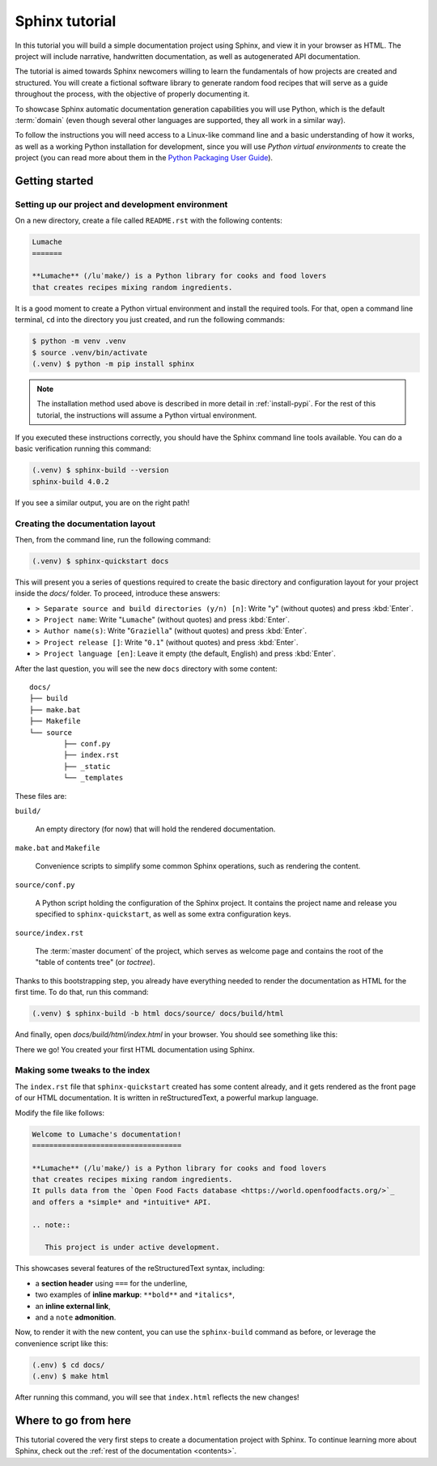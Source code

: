 .. _tutorial:

===============
Sphinx tutorial
===============

In this tutorial you will build a simple documentation project using Sphinx,
and view it in your browser as HTML.
The project will include narrative, handwritten documentation,
as well as autogenerated API documentation.

The tutorial is aimed towards Sphinx newcomers
willing to learn the fundamentals of how projects are created and structured.
You will create a fictional software library to generate random food recipes
that will serve as a guide throughout the process,
with the objective of properly documenting it.

To showcase Sphinx automatic documentation generation capabilities
you will use Python, which is the default :term:`domain`
(even though several other languages are supported,
they all work in a similar way).

To follow the instructions you will need access to a Linux-like command line
and a basic understanding of how it works,
as well as a working Python installation for development,
since you will use *Python virtual environments* to create the project
(you can read more about them in the `Python Packaging User Guide`_).

.. _Python Packaging User Guide: https://packaging.python.org/guides/installing-using-pip-and-virtual-environments/#creating-a-virtual-environment

Getting started
---------------

Setting up our project and development environment
~~~~~~~~~~~~~~~~~~~~~~~~~~~~~~~~~~~~~~~~~~~~~~~~~~

On a new directory,
create a file called ``README.rst``
with the following contents:

.. code-block:: rest

   Lumache
   =======

   **Lumache** (/luˈmake/) is a Python library for cooks and food lovers
   that creates recipes mixing random ingredients.

It is a good moment to create a Python virtual environment
and install the required tools.
For that, open a command line terminal,
``cd`` into the directory you just created,
and run the following commands:

.. code-block:: bash

   $ python -m venv .venv
   $ source .venv/bin/activate
   (.venv) $ python -m pip install sphinx

.. note::

   The installation method used above
   is described in more detail in :ref:`install-pypi`.
   For the rest of this tutorial,
   the instructions will assume a Python virtual environment.

If you executed these instructions correctly,
you should have the Sphinx command line tools available.
You can do a basic verification running this command:

.. code-block:: bash

   (.venv) $ sphinx-build --version
   sphinx-build 4.0.2

If you see a similar output, you are on the right path!

Creating the documentation layout
~~~~~~~~~~~~~~~~~~~~~~~~~~~~~~~~~

Then, from the command line,
run the following command:

.. code-block:: bash

   (.venv) $ sphinx-quickstart docs

This will present you a series of questions
required to create the basic directory and configuration layout for your project
inside the `docs/` folder.
To proceed, introduce these answers:

- ``> Separate source and build directories (y/n) [n]``: Write "``y``" (without quotes)
  and press :kbd:`Enter`.
- ``> Project name``: Write "``Lumache``" (without quotes)
  and press :kbd:`Enter`.
- ``> Author name(s)``: Write "``Graziella``" (without quotes)
  and press :kbd:`Enter`.
- ``> Project release []``: Write "``0.1``" (without quotes)
  and press :kbd:`Enter`.
- ``> Project language [en]``: Leave it empty (the default, English)
  and press :kbd:`Enter`.

After the last question,
you will see the new ``docs`` directory with some content::

	docs/
	├── build
	├── make.bat
	├── Makefile
	└── source
		├── conf.py
		├── index.rst
		├── _static
		└── _templates

These files are:

``build/``

  An empty directory (for now)
  that will hold the rendered documentation.

``make.bat`` and ``Makefile``

  Convenience scripts
  to simplify some common Sphinx operations,
  such as rendering the content.

``source/conf.py``

  A Python script holding the configuration of the Sphinx project.
  It contains the project name and release you specified to ``sphinx-quickstart``,
  as well as some extra configuration keys.

``source/index.rst``

  The :term:`master document` of the project,
  which serves as welcome page
  and contains the root of the "table of contents tree" (or *toctree*).

Thanks to this bootstrapping step,
you already have everything needed
to render the documentation as HTML for the first time.
To do that, run this command:

.. code-block:: bash

   (.venv) $ sphinx-build -b html docs/source/ docs/build/html

And finally, open `docs/build/html/index.html` in your browser.
You should see something like this:

.. image:: /_static/tutorial/lumache-first-light.png

There we go! You created your first HTML documentation using Sphinx.

Making some tweaks to the index
~~~~~~~~~~~~~~~~~~~~~~~~~~~~~~~

The ``index.rst`` file that ``sphinx-quickstart`` created
has some content already,
and it gets rendered as the front page of our HTML documentation.
It is written in reStructuredText,
a powerful markup language.

Modify the file like follows:

.. code-block:: rest

   Welcome to Lumache's documentation!
   ===================================

   **Lumache** (/luˈmake/) is a Python library for cooks and food lovers
   that creates recipes mixing random ingredients.
   It pulls data from the `Open Food Facts database <https://world.openfoodfacts.org/>`_
   and offers a *simple* and *intuitive* API.

   .. note::

      This project is under active development.

This showcases several features of the reStructuredText syntax, including:

- a **section header** using ``===`` for the underline,
- two examples of **inline markup**: ``**bold**`` and ``*italics*``,
- an **inline external link**,
- and a ``note`` **admonition**.

Now, to render it with the new content,
you can use the ``sphinx-build`` command as before,
or leverage the convenience script like this:

.. code-block:: bash

   (.env) $ cd docs/
   (.env) $ make html

After running this command,
you will see that ``index.html`` reflects the new changes!

Where to go from here
---------------------

This tutorial covered
the very first steps to create a documentation project with Sphinx.
To continue learning more about Sphinx,
check out the :ref:`rest of the documentation <contents>`.
